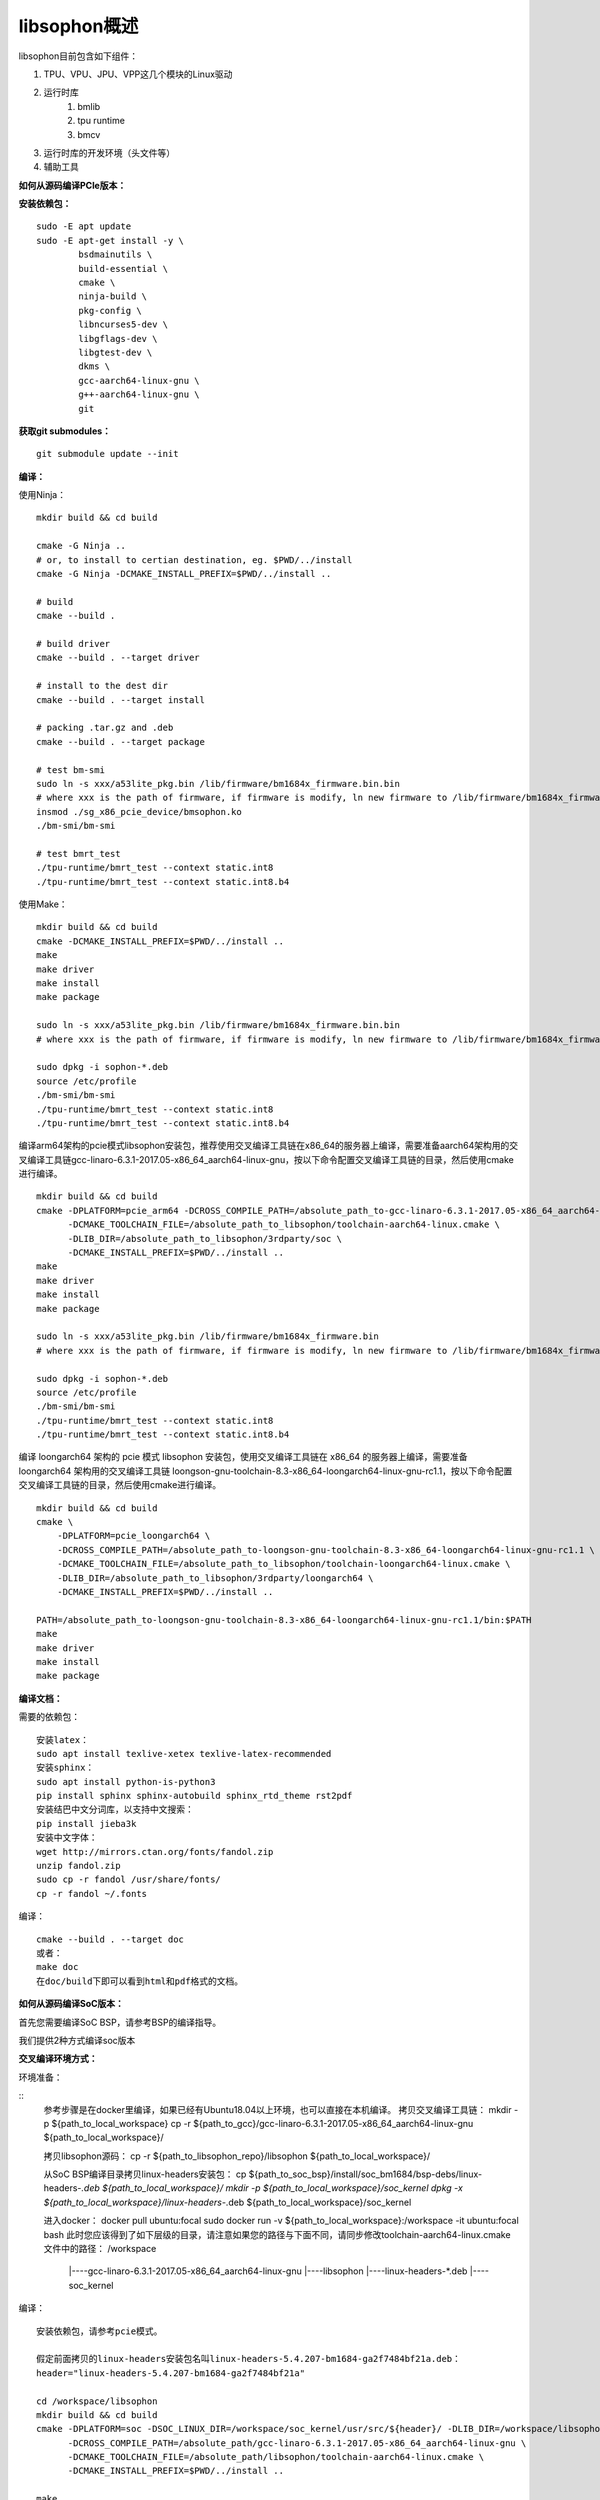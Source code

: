 libsophon概述
-------------

libsophon目前包含如下组件：

1. TPU、VPU、JPU、VPP这几个模块的Linux驱动
2. 运行时库
    1. bmlib
    2. tpu runtime
    3. bmcv
3. 运行时库的开发环境（头文件等）
4. 辅助工具

**如何从源码编译PCIe版本：**

**安装依赖包：**

::

    sudo -E apt update
    sudo -E apt-get install -y \
            bsdmainutils \
            build-essential \
            cmake \
            ninja-build \
            pkg-config \
            libncurses5-dev \
            libgflags-dev \
            libgtest-dev \
            dkms \
            gcc-aarch64-linux-gnu \
            g++-aarch64-linux-gnu \
            git

**获取git submodules：**

::

    git submodule update --init

**编译：**

使用Ninja：

::

    mkdir build && cd build

    cmake -G Ninja ..
    # or, to install to certian destination, eg. $PWD/../install
    cmake -G Ninja -DCMAKE_INSTALL_PREFIX=$PWD/../install ..

    # build
    cmake --build .

    # build driver
    cmake --build . --target driver

    # install to the dest dir
    cmake --build . --target install

    # packing .tar.gz and .deb
    cmake --build . --target package

    # test bm-smi
    sudo ln -s xxx/a53lite_pkg.bin /lib/firmware/bm1684x_firmware.bin.bin
    # where xxx is the path of firmware, if firmware is modify, ln new firmware to /lib/firmware/bm1684x_firmware.bin.bin
    insmod ./sg_x86_pcie_device/bmsophon.ko
    ./bm-smi/bm-smi

    # test bmrt_test
    ./tpu-runtime/bmrt_test --context static.int8
    ./tpu-runtime/bmrt_test --context static.int8.b4

使用Make：

::

    mkdir build && cd build
    cmake -DCMAKE_INSTALL_PREFIX=$PWD/../install ..
    make
    make driver
    make install
    make package

    sudo ln -s xxx/a53lite_pkg.bin /lib/firmware/bm1684x_firmware.bin.bin
    # where xxx is the path of firmware, if firmware is modify, ln new firmware to /lib/firmware/bm1684x_firmware.bin

    sudo dpkg -i sophon-*.deb
    source /etc/profile
    ./bm-smi/bm-smi
    ./tpu-runtime/bmrt_test --context static.int8
    ./tpu-runtime/bmrt_test --context static.int8.b4

编译arm64架构的pcie模式libsophon安装包，推荐使用交叉编译工具链在x86_64的服务器上编译，需要准备aarch64架构用的交叉编译工具链gcc-linaro-6.3.1-2017.05-x86_64_aarch64-linux-gnu，按以下命令配置交叉编译工具链的目录，然后使用cmake进行编译。

::

    mkdir build && cd build
    cmake -DPLATFORM=pcie_arm64 -DCROSS_COMPILE_PATH=/absolute_path_to-gcc-linaro-6.3.1-2017.05-x86_64_aarch64-linux-gnu \
          -DCMAKE_TOOLCHAIN_FILE=/absolute_path_to_libsophon/toolchain-aarch64-linux.cmake \
          -DLIB_DIR=/absolute_path_to_libsophon/3rdparty/soc \
          -DCMAKE_INSTALL_PREFIX=$PWD/../install ..
    make
    make driver
    make install
    make package

    sudo ln -s xxx/a53lite_pkg.bin /lib/firmware/bm1684x_firmware.bin
    # where xxx is the path of firmware, if firmware is modify, ln new firmware to /lib/firmware/bm1684x_firmware.bin

    sudo dpkg -i sophon-*.deb
    source /etc/profile
    ./bm-smi/bm-smi
    ./tpu-runtime/bmrt_test --context static.int8
    ./tpu-runtime/bmrt_test --context static.int8.b4

编译 loongarch64 架构的 pcie 模式 libsophon 安装包，使用交叉编译工具链在 x86_64 的服务器上编译，需要准备 loongarch64 架构用的交叉编译工具链 loongson-gnu-toolchain-8.3-x86_64-loongarch64-linux-gnu-rc1.1，按以下命令配置交叉编译工具链的目录，然后使用cmake进行编译。

::

    mkdir build && cd build
    cmake \
        -DPLATFORM=pcie_loongarch64 \
        -DCROSS_COMPILE_PATH=/absolute_path_to-loongson-gnu-toolchain-8.3-x86_64-loongarch64-linux-gnu-rc1.1 \
        -DCMAKE_TOOLCHAIN_FILE=/absolute_path_to_libsophon/toolchain-loongarch64-linux.cmake \
        -DLIB_DIR=/absolute_path_to_libsophon/3rdparty/loongarch64 \
        -DCMAKE_INSTALL_PREFIX=$PWD/../install ..

    PATH=/absolute_path_to-loongson-gnu-toolchain-8.3-x86_64-loongarch64-linux-gnu-rc1.1/bin:$PATH
    make
    make driver
    make install
    make package

**编译文档：**

需要的依赖包：

::

    安装latex：
    sudo apt install texlive-xetex texlive-latex-recommended
    安装sphinx：
    sudo apt install python-is-python3
    pip install sphinx sphinx-autobuild sphinx_rtd_theme rst2pdf
    安装结巴中文分词库，以支持中文搜索：
    pip install jieba3k
    安装中文字体：
    wget http://mirrors.ctan.org/fonts/fandol.zip
    unzip fandol.zip
    sudo cp -r fandol /usr/share/fonts/
    cp -r fandol ~/.fonts

编译：

::

    cmake --build . --target doc
    或者：
    make doc
    在doc/build下即可以看到html和pdf格式的文档。


**如何从源码编译SoC版本：**


首先您需要编译SoC BSP，请参考BSP的编译指导。


我们提供2种方式编译soc版本


**交叉编译环境方式：**


环境准备：

::
    参考步骤是在docker里编译，如果已经有Ubuntu18.04以上环境，也可以直接在本机编译。
    拷贝交叉编译工具链：
    mkdir -p ${path_to_local_workspace}
    cp -r ${path_to_gcc}/gcc-linaro-6.3.1-2017.05-x86_64_aarch64-linux-gnu ${path_to_local_workspace}/

    拷贝libsophon源码：
    cp -r ${path_to_libsophon_repo}/libsophon ${path_to_local_workspace}/

    从SoC BSP编译目录拷贝linux-headers安装包：
    cp ${path_to_soc_bsp}/install/soc_bm1684/bsp-debs/linux-headers-*.deb ${path_to_local_workspace}/
    mkdir -p ${path_to_local_workspace}/soc_kernel
    dpkg -x ${path_to_local_workspace}/linux-headers-*.deb ${path_to_local_workspace}/soc_kernel

    进入docker：
    docker pull ubuntu:focal
    sudo docker run -v ${path_to_local_workspace}:/workspace -it ubuntu:focal bash
    此时您应该得到了如下层级的目录，请注意如果您的路径与下面不同，请同步修改toolchain-aarch64-linux.cmake文件中的路径：
    /workspace
         |----gcc-linaro-6.3.1-2017.05-x86_64_aarch64-linux-gnu
         |----libsophon
         |----linux-headers-*.deb
         |----soc_kernel


编译：

::

    安装依赖包，请参考pcie模式。

    假定前面拷贝的linux-headers安装包名叫linux-headers-5.4.207-bm1684-ga2f7484bf21a.deb：
    header="linux-headers-5.4.207-bm1684-ga2f7484bf21a"

    cd /workspace/libsophon
    mkdir build && cd build
    cmake -DPLATFORM=soc -DSOC_LINUX_DIR=/workspace/soc_kernel/usr/src/${header}/ -DLIB_DIR=/workspace/libsophon/3rdparty/soc/ \
          -DCROSS_COMPILE_PATH=/absolute_path/gcc-linaro-6.3.1-2017.05-x86_64_aarch64-linux-gnu \
          -DCMAKE_TOOLCHAIN_FILE=/absolute_path/libsophon/toolchain-aarch64-linux.cmake \
          -DCMAKE_INSTALL_PREFIX=$PWD/../install ..

    make
    make driver
    make vpu_driver
    make jpu_driver
    make package

    过程中如果遇到下面的问题，按照提示操作执行即可：
        cd /workspace/libsophon/bmvid/jpeg/driver/bmjpulite && /usr/bin/cmake -E chdir .. git checkout -- include/version.h
        fatal: detected dubious ownership in repository at '/workspace/bmvid'
        To add an exception for this directory, call:

            git config --global --add safe.directory /workspace/bmvid


**qemu环境编译方式：**


从网络抓取构建Debian 9，进入qemu环境编译：

::

    sudo apt update
    sudo apt-get install qemu-user-static debootstrap
    mkdir debian-rootfs
    cd debian-rootfs
    sudo qemu-debootstrap --arch=arm64 stretch .

    从SoC BSP编译目录copy linux-headers安装包：
    sudo cp ${path_to_soc_bsp}/install/soc_bm1684/bsp-debs/linux-headers-*.deb .
    由于我们编译需要拉取libsophon代码，请再copy您的如下文件：
    sudo cp ~/.gitconfig ./root/
    sudo cp -r ~/.ssh ./root/

    sudo chroot . /bin/bash

此时应该看到"/#"提示符了，之后的步骤都在这个qemu环境里进行，所有的文件操作都会保留在磁盘上。请务必确认chroot成功，以免后续操作对您的本机系统造成损坏。

在qemu环境里继续安装依赖包：

::

    apt update
    apt-get install -y \
            build-essential \
            git bc bison flex \
            ninja-build \
            pkg-config \
            libncurses5-dev \
            libgflags-dev \
            libgtest-dev \
            libssl-dev

    把cmake 升级到3.13:
    wget https://cmake.org/files/v3.13/cmake-3.13.2.tar.gz
    tar xvf cmake-3.13.2.tar.gz
    cd cmake-3.13.2
    ./bootstrap --prefix=/usr
    make
    make install

以上步骤只需要进行一次，以后再用到时只要chroot进来就可以了。

接下来安装最开始时copy进来的linux-headers deb包（编译SoC版驱动需要）:

::

    假定前面拷贝到当前目录的linux-headers安装包名叫linux-headers-5.4.207-bm1684-ga2f7484bf21a.deb：
    cd /
    header="linux-headers-5.4.207-bm1684-ga2f7484bf21a"
    dpkg -i ${header}.deb
    cd /usr/src/${header}
    rm ./scripts/mod/modpost
    make prepare0
    make scripts

上面这个步骤只有第一次，或当kernel发生了不向前兼容的改动时才需要进行，记得更新linux-headers安装包。

编译libsophon：

::

    cd /
    git clone ssh://${your_name}@gerrit-ai.sophgo.vip:29418/libsophon
    cd libsophon
    git submodule update --init
    mkdir build && cd build
    cmake -DPLATFORM=soc -DSOC_LINUX_DIR=/usr/src/${header}/  -DCMAKE_INSTALL_PREFIX=$PWD/../install ..
    make
    make driver
    make vpu_driver
    make jpu_driver
    make package

最后用exit命令就可以退出qemu环境了。

**在 windows 下编译**

1. 安装 Visual Studio 并将其加入 PATH;

2. 安装 xxd 并将其加入 PATH;

3. 拉取 bm_prebuilt_toolchains_win 至 libsophon 同级目录下，目录结构如下:

::
    .
    ├── bm_prebuilt_toolchains_win
    └── libsophon

3. 在 CMD 中进入 libsophon 目录下进行编译:

::
    call build.bat release MT

生成文件在 libsophon/release/libsophon 下，可使用以下命令对其进行打包:

::
    call build.bat release MT pack

最后在 libsophon/release 下可获取 libsophon_win_x.x.x_arch.zip 形式的压缩包文件。

